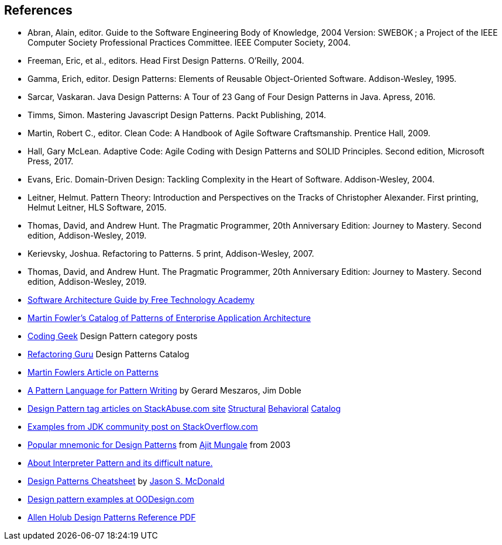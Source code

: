 [references]
== References

* Abran, Alain, editor. Guide to the Software Engineering Body of Knowledge, 2004 Version: SWEBOK ; a Project of the IEEE Computer Society Professional Practices Committee. IEEE Computer Society, 2004.
* Freeman, Eric, et al., editors. Head First Design Patterns. O’Reilly, 2004.
* Gamma, Erich, editor. Design Patterns: Elements of Reusable Object-Oriented Software. Addison-Wesley, 1995.
* Sarcar, Vaskaran. Java Design Patterns: A Tour of 23 Gang of Four Design Patterns in Java. Apress, 2016.
* Timms, Simon. Mastering Javascript Design Patterns. Packt Publishing, 2014.
* Martin, Robert C., editor. Clean Code: A Handbook of Agile Software Craftsmanship. Prentice Hall, 2009.
* Hall, Gary McLean. Adaptive Code: Agile Coding with Design Patterns and SOLID Principles. Second edition, Microsoft Press, 2017.
* Evans, Eric. Domain-Driven Design: Tackling Complexity in the Heart of Software. Addison-Wesley, 2004.
* Leitner, Helmut. Pattern Theory: Introduction and Perspectives on the Tracks of Christopher Alexander. First printing, Helmut Leitner, HLS Software, 2015.
* Thomas, David, and Andrew Hunt. The Pragmatic Programmer, 20th Anniversary Edition: Journey to Mastery. Second edition, Addison-Wesley, 2019.
* Kerievsky, Joshua. Refactoring to Patterns. 5 print, Addison-Wesley, 2007.
* Thomas, David, and Andrew Hunt. The Pragmatic Programmer, 20th Anniversary Edition: Journey to Mastery. Second edition, Addison-Wesley, 2019.
* http://ftacademy.org/sites/ftacademy.org/files/materials/fta-m11-soft_arch-pre.pdf[Software Architecture Guide by Free Technology Academy]
* https://martinfowler.com/eaaCatalog/[Martin Fowler's Catalog of Patterns of Enterprise Application Architecture]
* http://coding-geek.com/category/design-pattern/[Coding Geek] Design Pattern category posts
* https://refactoring.guru/design-patterns/abstract-factory/java/example[Refactoring Guru] Design Patterns Catalog
* https://martinfowler.com/articles/writingPatterns.html[Martin Fowlers Article on Patterns]
* https://hillside.net/index.php/a-pattern-language-for-pattern-writing[A Pattern Language for Pattern Writing] by Gerard Meszaros, Jim Doble
* https://stackabuse.com/tag/design-patterns/[Design Pattern tag articles on StackAbuse.com site] https://stackabuse.com/structural-design-patterns-in-java/[Structural] https://stackabuse.com/behavioral-design-patterns-in-java/[Behavioral] https://stackabuse.com/design-patterns-in-java/[Catalog]
* https://stackoverflow.com/questions/1673841/examples-of-gof-design-patterns-in-javas-core-libraries/[Examples from JDK community post on StackOverflow.com]
* https://iknown.blogspot.com/2003/08/design-patterns.html[Popular mnemonic for Design Patterns] from https://www.linkedin.com/in/amungale/[Ajit Mungale] from 2003
* https://jeffreykegler.github.io/Ocean-of-Awareness-blog/individual/2013/03/interpreter.html[About Interpreter Pattern and its difficult nature.]
* http://www.mcdonaldland.info/files/designpatterns/designpatternscard.pdf[Design Patterns Cheatsheet] by http://www.McDonaldLand.info[Jason S. McDonald]
* https://www.oodesign.com/[Design pattern examples at OODesign.com]
* https://holub.com/goodies/holub_design_patterns.pdf[Allen Holub Design Patterns Reference PDF]
